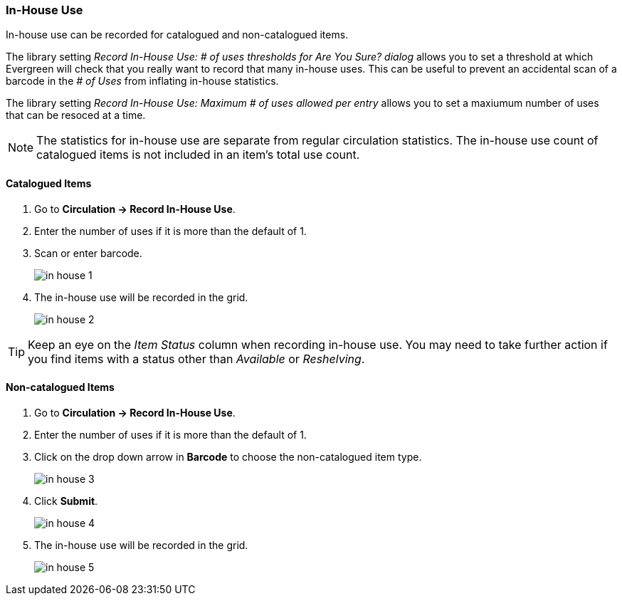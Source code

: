 In-House Use
~~~~~~~~~~~~
(((In-house Use)))

In-house use can be recorded for catalogued and non-catalogued items. 

The library setting _Record In-House Use: # of uses thresholds for Are You Sure? dialog_ allows you to set a
threshold at which Evergreen will check that you really want to record that many in-house uses.  This can
be useful to prevent an accidental scan of a barcode in the _# of Uses_ from inflating in-house statistics.

The library setting _Record In-House Use: Maximum # of uses allowed per entry_ allows you to set a maxiumum
number of uses that can be resoced at a time.

[NOTE]
======
The statistics for in-house use are separate from regular circulation statistics. The in-house use 
count of catalogued items is not included in an item's total use count.
======


Catalogued Items
^^^^^^^^^^^^^^^^
. Go to *Circulation -> Record In-House Use*.
. Enter the number of uses if it is more than the default of 1.
. Scan or enter barcode.
+
image:images/circ/in-house-1.png[scaledwidth="75%"]
+
. The in-house use will be recorded in the grid.
+
image:images/circ/in-house-2.png[scaledwidth="75%"]

[TIP]
=====
Keep an eye on the _Item Status_ column when recording in-house use.  You may need to take further action
if you find items with a status other than _Available_ or _Reshelving_.
=====


Non-catalogued Items
^^^^^^^^^^^^^^^^^^^^
. Go to *Circulation -> Record In-House Use*.
. Enter the number of uses if it is more than the default of 1.
. Click on the drop down arrow in *Barcode* to choose the non-catalogued item type.
+
image:images/circ/in-house-3.png[scaledwidth="75%"]
+
. Click *Submit*.
+
image:images/circ/in-house-4.png[scaledwidth="75%"]
+
. The in-house use will be recorded in the grid.
+
image:images/circ/in-house-5.png[scaledwidth="75%"]